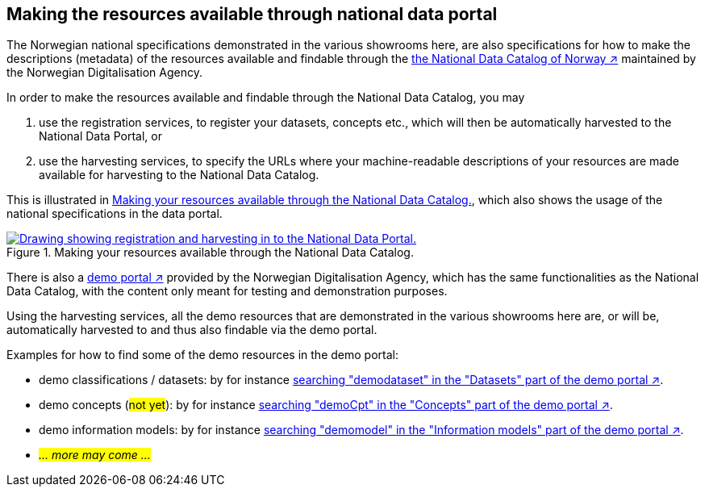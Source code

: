 == Making the resources available through national data portal [[about-demo-portal]]

The Norwegian national specifications demonstrated in the various showrooms here, are also specifications for how to make the descriptions (metadata) of the resources available and findable through the https://data.norge.no/[the National Data Catalog of Norway ↗, window="_blank", role="ext-link"] maintained by the Norwegian Digitalisation Agency. 

In order to make the resources available and findable through the National Data Catalog, you may 

. use the registration services, to register your datasets, concepts etc., which will then be automatically harvested to the National Data Portal, or 
. use the harvesting services, to specify the URLs where your machine-readable descriptions of your resources are made available for harvesting to the National Data Catalog.

This is illustrated in <<img-registering-n-harvesting>>, which also shows the usage of the national specifications in the data portal. 

[[img-registering-n-harvesting]]
.Making your resources available through the National Data Catalog.
[link=images/registering-n-harvesting.png]
image::images/registering-n-harvesting.png[alt="Drawing showing registration and harvesting in to the National Data Portal."]

There is also a https://demo.fellesdatakatalog.digdir.no/[demo portal ↗, window="_blank", role="ext-link"] provided by the Norwegian Digitalisation Agency, which has the same functionalities as the National Data Catalog, with the content only meant for testing and demonstration purposes. 

Using the harvesting services, all the demo resources that are demonstrated in the various showrooms here are, or will be, automatically harvested to and thus also findable via the demo portal. 

Examples for how to find some of the demo resources in the demo portal:

* demo classifications / datasets: by for instance https://demo.fellesdatakatalog.digdir.no/datasets?q=demodataset[searching "demodataset" in the "Datasets" part of the demo portal ↗, window="_blank", role="ext-link"].
* demo concepts (#not yet#): by for instance https://demo.fellesdatakatalog.digdir.no/concepts?q=demoCpt[searching "demoCpt" in the "Concepts" part of the demo portal ↗, window="_blank", role="ext-link"]. 
* demo information models: by for instance https://demo.fellesdatakatalog.digdir.no/informationmodels?q=demomodel[searching "demomodel" in the "Information models" part of the demo portal ↗, window="_blank", role="ext-link"].
* _#... more may come ...#_


